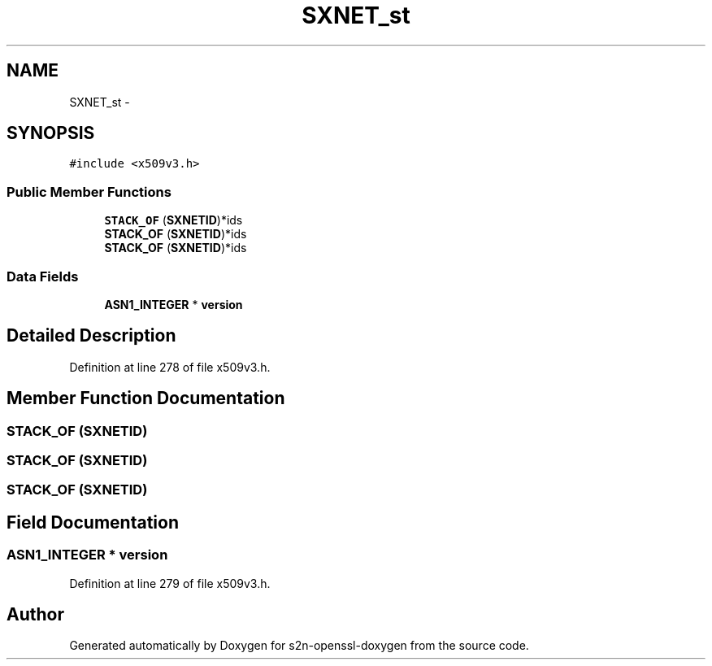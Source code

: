 .TH "SXNET_st" 3 "Thu Jun 30 2016" "s2n-openssl-doxygen" \" -*- nroff -*-
.ad l
.nh
.SH NAME
SXNET_st \- 
.SH SYNOPSIS
.br
.PP
.PP
\fC#include <x509v3\&.h>\fP
.SS "Public Member Functions"

.in +1c
.ti -1c
.RI "\fBSTACK_OF\fP (\fBSXNETID\fP)*ids"
.br
.ti -1c
.RI "\fBSTACK_OF\fP (\fBSXNETID\fP)*ids"
.br
.ti -1c
.RI "\fBSTACK_OF\fP (\fBSXNETID\fP)*ids"
.br
.in -1c
.SS "Data Fields"

.in +1c
.ti -1c
.RI "\fBASN1_INTEGER\fP * \fBversion\fP"
.br
.in -1c
.SH "Detailed Description"
.PP 
Definition at line 278 of file x509v3\&.h\&.
.SH "Member Function Documentation"
.PP 
.SS "STACK_OF (\fBSXNETID\fP)"

.SS "STACK_OF (\fBSXNETID\fP)"

.SS "STACK_OF (\fBSXNETID\fP)"

.SH "Field Documentation"
.PP 
.SS "\fBASN1_INTEGER\fP * version"

.PP
Definition at line 279 of file x509v3\&.h\&.

.SH "Author"
.PP 
Generated automatically by Doxygen for s2n-openssl-doxygen from the source code\&.
